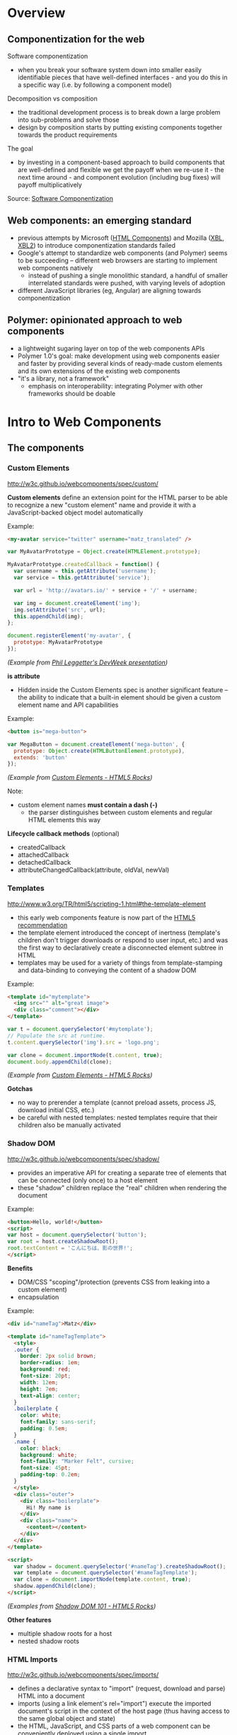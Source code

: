 * Overview
** Componentization for the web
Software componentization
- when you break your software system down into smaller easily identifiable pieces that have well-defined interfaces - and you do this in a specific way (i.e. by following a component model)

Decomposition vs composition
- the traditional development process is to break down a large problem into sub-problems and solve those
- design by composition starts by putting existing components together towards the product requirements

The goal
- by investing in a component-based approach to build components that are well-defined and flexible we get the payoff when we re-use it - the next time around - and component evolution (including bug fixes) will payoff multiplicatively

Source: [[http://blogs.windriver.com/koning/2006/09/components.html][Software Componentization]]

** Web components: an emerging standard
- previous attempts by Microsoft ([[http://www.w3.org/TR/NOTE-HTMLComponents][HTML Components]]) and Mozilla ([[http://www.w3.org/TR/2001/NOTE-xbl-20010223/][XBL]], [[http://www.w3.org/TR/xbl/][XBL2]]) to introduce componentization standards failed
- Google's attempt to standardize web components (and Polymer) seems to be succeeding -- different web browsers are starting to implement web components natively
  - instead of pushing a single monolithic standard, a handful of smaller interrelated standards were pushed, with varying levels of adoption
- different JavaScript libraries (eg, Angular) are aligning towards componentization

** Polymer: opinionated approach to web components
- a lightweight sugaring layer on top of the web components APIs
- Polymer 1.0's goal: make development using web components easier and faster by providing several kinds of ready-made custom elements and its own extensions of the existing web components
- "it's a library, not a framework"
  - emphasis on interoperability: integrating Polymer with other frameworks should be doable

[[file:images/layers-of-polymer.png]]

* Intro to Web Components
** The components
*** Custom Elements
http://w3c.github.io/webcomponents/spec/custom/

*Custom elements* define an extension point for the HTML parser to be able to recognize a new "custom element" name and provide it with a JavaScript-backed object model automatically

Example:
#+BEGIN_SRC html
<my-avatar service="twitter" username="matz_translated" />
#+END_SRC

#+BEGIN_SRC javascript
var MyAvatarPrototype = Object.create(HTMLElement.prototype);

MyAvatarPrototype.createdCallback = function() {
  var username = this.getAttribute('username');
  var service = this.getAttribute('service');

  var url = 'http://avatars.io/' + service + '/' + username;

  var img = document.createElement('img');
  img.setAttribute('src', url);
  this.appendChild(img);
};

document.registerElement('my-avatar', {
  prototype: MyAvatarPrototype
});
#+END_SRC
/(Example from [[https://www.youtube.com/watch?v=BG4KHxASs_A][Phil Leggetter's DevWeek presentation]])/

*is attribute*
- Hidden inside the Custom Elements spec is another significant feature -- the ability to indicate that a built-in element should be given a custom element name and API capabilities

Example:
#+BEGIN_SRC html
<button is="mega-button">
#+END_SRC

#+BEGIN_SRC javascript
var MegaButton = document.createElement('mega-button', {
  prototype: Object.create(HTMLButtonElement.prototype),
  extends: 'button'
});
#+END_SRC
/(Example from [[http://www.html5rocks.com/en/tutorials/webcomponents/customelements/][Custom Elements - HTML5 Rocks]])/

Note:
- custom element names *must contain a dash (-)*
  - the parser distinguishes between custom elements and regular HTML elements this way

*Lifecycle callback methods* (optional)
- createdCallback
- attachedCallback
- detachedCallback
- attributeChangedCallback(attribute, oldVal, newVal)

*** Templates
http://www.w3.org/TR/html5/scripting-1.html#the-template-element

- this early web components feature is now part of the [[http://www.w3.org/TR/html5/][HTML5 recommendation]]
- the template element introduced the concept of inertness (template's children don't trigger downloads or respond to user input, etc.) and was the first way to declaratively create a disconnected element subtree in HTML
- templates may be used for a variety of things from template-stamping and data-binding to conveying the content of a shadow DOM

Example:
#+BEGIN_SRC html
<template id="mytemplate">
  <img src="" alt="great image">
  <div class="comment"></div>
</template>
#+END_SRC

#+BEGIN_SRC javascript
var t = document.querySelector('#mytemplate');
// Populate the src at runtime.
t.content.querySelector('img').src = 'logo.png';

var clone = document.importNode(t.content, true);
document.body.appendChild(clone);
#+END_SRC
/(Example from [[http://www.html5rocks.com/en/tutorials/webcomponents/customelements/][Custom Elements - HTML5 Rocks]])/

*Gotchas*
- no way to prerender a template (cannot preload assets, process JS, download initial CSS, etc.)
- be careful with nested templates: nested templates require that their children also be manually activated

*** Shadow DOM
http://w3c.github.io/webcomponents/spec/shadow/

- provides an imperative API for creating a separate tree of elements that can be connected (only once) to a host element
- these "shadow" children replace the "real" children when rendering the document

Example:
#+BEGIN_SRC html
<button>Hello, world!</button>
<script>
var host = document.querySelector('button');
var root = host.createShadowRoot();
root.textContent = 'こんにちは、影の世界!';
</script>
#+END_SRC

[[file:images/shadow-root.png]]

*Benefits*
- DOM/CSS "scoping"/protection (prevents CSS from leaking into a custom element)
- encapsulation

Example:
#+BEGIN_SRC html
<div id="nameTag">Matz</div>

<template id="nameTagTemplate">
  <style>
  .outer {
    border: 2px solid brown;
    border-radius: 1em;
    background: red;
    font-size: 20pt;
    width: 12em;
    height: 7em;
    text-align: center;
  }
  .boilerplate {
    color: white;
    font-family: sans-serif;
    padding: 0.5em;
  }
  .name {
    color: black;
    background: white;
    font-family: "Marker Felt", cursive;
    font-size: 45pt;
    padding-top: 0.2em;
  }
  </style>
  <div class="outer">
    <div class="boilerplate">
      Hi! My name is
    </div>
    <div class="name">
      <content></content>
    </div>
  </div>
</template>

<script>
  var shadow = document.querySelector('#nameTag').createShadowRoot();
  var template = document.querySelector('#nameTagTemplate');
  var clone = document.importNode(template.content, true);
  shadow.appendChild(clone);
</script>
#+END_SRC

/(Examples from [[http://www.html5rocks.com/en/tutorials/webcomponents/shadowdom/][Shadow DOM 101 - HTML5 Rocks]])/

*Other features*
- multiple shadow roots for a host
- nested shadow roots

*** HTML Imports
http://w3c.github.io/webcomponents/spec/imports/

- defines a declarative syntax to "import" (request, download and parse) HTML into a document
- imports (using a link element's rel="import") execute the imported document's script in the context of the host page (thus having access to the same global object and state)
- the HTML, JavaScript, and CSS parts of a web component can be conveniently deployed using a single import

Example:
#+BEGIN_SRC html
<link rel="import" href="bootstrap.html" />
#+END_SRC

bootstrap.html:
#+BEGIN_SRC html
<link rel="stylesheet" href="bootstrap.css">
<link rel="stylesheet" href="fonts.css">
<script src="jquery.js"></script>
<script src="bootstrap.js"></script>
<script src="bootstrap-tooltip.js"></script>
<script src="bootstrap-dropdown.js"></script>
...

<!-- scaffolding markup -->
<template>
  ...
</template>
#+END_SRC

Notes:
- imports that reference the same URL are only retrieved once (the browser's network stack automatically checks for duplicates)
  - dependency management
- to load content from another domain, the URL of an import (the import location) needs to be CORS-enabled (see [[https://en.wikipedia.org/wiki/Cross-origin_resource_sharing][Cross-origin resource sharing on Wikipedia]])

*Using the content*
- an imported file's contents are inert until you use them (ie, with JavaScript)

Example:
#+BEGIN_SRC html
<head>
  <link rel="import" href="warnings.html">
</head>
<body>
  ...
  <script>
    var link = document.querySelector('link[rel="import"]');
    var content = link.import;

    // Grab DOM from warning.html's document.
    var el = content.querySelector('.warning');

    document.body.appendChild(el.cloneNode(true));
  </script>
</body>
#+END_SRC

warnings.html:
#+BEGIN_SRC html
<div class="warning">
  <style scoped>
    h3 {
      color: red;
    }
  </style>
  <h3>Warning!</h3>
  <p>This page is under construction</p>
</div>

<div class="outdated">
  <h3>Heads up!</h3>
  <p>This content may be out of date</p>
</div>
#+END_SRC
/(Example from [[http://www.html5rocks.com/en/tutorials/webcomponents/imports/][HTML Imports - HTML5 Rocks]])/

*Scripting in imports*
- an import can access its own DOM and/or the DOM of the page that's importing it
- script in the import is executed in the context of the window that contains the importing document
- scripts in an import are processed in order, but do not block the main document parsing
- scripts execute at import time, stylesheets, markup, and other resources need to be added to the main page explicitly

** Browser support
http://jonrimmer.github.io/are-we-componentized-yet/

[[file:images/are-we-componentized-yet.png]]

Note:
- Mozilla no longer supports HTML imports because of ES6 (see [[https://hacks.mozilla.org/2014/12/mozilla-and-web-components/][Mozilla and Web Components: Update]], 15 Dec 2014)

** Polyfills
- polyfill: downloadable code that implements features not yet supported natively by a browser
- for browsers that don't support certain web components, the ff. are available via [[https://github.com/WebComponents/webcomponentsjs][webcomponents.js]]:
  - Custom Elements
  - HTML Imports
  - Shadow DOM
  - also includes MutationObserver and WeakMap
- [[https://github.com/webcomponents/webcomponentsjs/blob/master/webcomponents-lite.js][webcomponents-lite.js]] excludes Shadow DOM

* Intro to Polymer
** Setup requirements
- Installation instructions
  - [[https://www.polymer-project.org/1.0/docs/start/getting-the-code.html][Full Polymer library]]
  - [[https://elements.polymer-project.org/guides/using-elements#installing-elements][Individual elements]]
- Recommended: install via Bower (requires Node.js/npm)
- Or download the zip archive
  - updating the dependencies/adding new elements requires downloading a new zip archive unless you convert to Bower

** Shady DOM
Shady DOM vs shadow DOM polyfill
- web components require tree-scoping for proper encapsulation
- shadow DOM is the standard that implements tree-scoping, but it's not yet universally implemented
- polyfilling shadow DOM is hard, the robust polyfill is invasive and slow
- shady DOM is a super-fast shim for shadow DOM that provides tree-scoping, but has drawbacks -- most importantly, one must use the shady DOM APIs to work with scoped trees
- the annoying bits of shady DOM are exactly the reasons why shadow DOM needs to be native across platforms

Shady DOM is compatible with shadow DOM
- the shady DOM API can optionally employ real shadow DOM where it's available
- you can write one code base that works on all platforms, but you enjoy improved performance and robustness on platforms that implement Shadow DOM

Source: [[https://www.polymer-project.org/1.0/articles/shadydom.html][What is shady DOM?]]

** Vulcanize
https://github.com/Polymer/vulcanize

- the more HTML imports you have, the more requests your app will make
- Vulcanize reduces an HTML file and its dependent HTML Imports into one file
- in the future, technologies such as [[http://en.wikipedia.org/wiki/HTTP/2][HTTP/2]] and [[https://http2.github.io/faq/#whats-the-benefit-of-server-push][Server Push]] will likely obsolete the need for a tool like Vulcanize for production uses

** Web Component Tester
https://github.com/Polymer/web-component-tester

- a browser-based testing environment
- WCT will run your tests against whatever browsers you have locally installed, or remotely via Sauce Labs
- test suites in HTML or JS files

** Features
Source: [[https://www.polymer-project.org/1.0/docs/devguide/feature-overview.html][dev guide feature overview]]

*** Registration and lifecycle
- Registering an element associates a class (prototype) with a custom element name

Example:
#+BEGIN_SRC html
MyElement = Polymer({
  is: 'my-element',

  created: function() {
    this.textContent = 'My element!';
  }
});
#+END_SRC

*Extending native elements*
#+BEGIN_SRC html
MyInput = Polymer({
  is: 'my-input',
  extends: 'input',

  created: function() {
    this.style.border = '1px solid red';
  }
});
#+END_SRC

*Polymer's lifecycle callbacks*
- created
- attached
- detached
- attributeChanged
- ready
  - invoked when Polymer has finished creating and initializing the element's local DOM

*** Declared properties
- Declared properties can be configured from markup using attributes
- Declared properties can optionally support change observers, two-way data binding, and reflection to attributes
- You can also declare computed properties and read-only properties

Examples:
#+BEGIN_SRC html
Polymer({
  is: 'x-custom',

  properties: {
    disabled: {
      type: Boolean,
      observer: '_disabledChanged'
    }
  },

  _disabledChanged: function(newValue, oldValue) {
    this.toggleClass('disabled', newValue);
    this.highlight = true;
  }
});
#+END_SRC

#+BEGIN_SRC html
Polymer({
  is: 'x-custom',

  properties: {
    first: String,
    last: String,

    fullName: {
      type: String,
      // when `first` or `last` changes `computeFullName` is called once
      // and the value it returns is stored as `fullName`
      computed: 'computeFullName(first, last)'
    } 
  },

  computeFullName: function(first, last) {
    return first + ' ' + last;
  }
});
#+END_SRC

*** Local DOM
- Local DOM is the DOM created and managed by the element (ie, shady DOM + shadow DOM)
- Polymer uses shady DOM by default
- shady DOM requires you to use the [[https://www.polymer-project.org/1.0/docs/devguide/local-dom.html#dom-api][Polymer DOM API]]

*** Events
- Attaching event listeners to the host object and local DOM children

Example:
#+BEGIN_SRC html
<dom-module id="x-custom">
  <template>
    <button on-click="handleClick">Kick Me</button>
  </template>

  <script>
    Polymer({
      is: 'x-custom',

      handleClick: function() {
        alert('Ow!');
      }
    });
  </script>
</dom-module>
#+END_SRC

*** Data binding
- Data binding binds a property or sub-property of a custom element (the host element) to a property or attribute of an element in its local DOM (the child or target element)

*Binding annotations*
- Square brackets =[[]]= create one-way bindings. Data flow is downward, host-to-child, and the binding never modifies the host property.
- Curly brackets ={{}}= create automatic bindings. Data flow is one-way or two-way, depending whether the target property is configured for two-way binding.

Example:
#+BEGIN_SRC html
<dom-module id="host-element">
    <template>
      <child-element name="{{myName}}"></child-element>  
    </template>
</dom-module>
#+END_SRC

*** Behaviors
- Behaviors are reusable modules of code that can be mixed into Polymer elements
- To add a behavior to a Polymer element definition, include it in a =behaviors= array on the prototype

Example:
#+BEGIN_SRC html
<link rel="import" href="highlight-behavior.html">

<script>
  Polymer({
    is: 'my-element',
    behaviors: [HighlightBehavior]
  });
</script>
#+END_SRC

highlight-behavior.html:
#+BEGIN_SRC html
<script>
    HighlightBehavior = {

      properties: {
        isHighlighted: {
          type: Boolean,
          value: false,
          notify: true,
          observer: '_highlightChanged'
        }
      },
      
      listeners: {
        click: '_toggleHighlight'
      },
      
      created: function() {
        console.log('Highlighting for ', this, 'enabled!');
      },

      _toggleHighlight: function() {
        this.isHighlighted = !this.isHighlighted;
      },
      
      _highlightChanged: function(value) {
        this.toggleClass('highlighted', value);
      }

    };
</script>
#+END_SRC

** Polymer element categories
From the [[https://elements.polymer-project.org/guides/using-elements][elements guide]] and the [[https://elements.polymer-project.org/][elements catalog]]:

- Iron elements
  - A set of utility elements including generic UI elements (such as icons, input and layout components), as well as non-UI elements providing features like AJAX, signaling and storage
- Paper elements
  - A set of UI elements that implement the [[http://www.google.com/design/spec/material-design/introduction.html][material design system]]
- Gold elements
  - Form elements for ecommerce
- Neon elements
  - Animation-related elements
- Platinum elements
  - Elements for app-like features, like push notifications, offline caching and bluetooth
- Google Web components
  - Components for Google's API and services
- Molecules
  - Wrappers for third-party libraries

* Assessment
** Pros
- Polymer is being pushed by Google
  - active community, well-documented, ongoing development
- existing suite of reusable components available
- custom elements for Google APIs available

** Cons
- opinionated approach to web components (YMMV)
- automagical code
  - part of the ramp-up for a new dev is learning how to code the Polymer way (eg, shady DOM, custom properties extensions, etc)
- integration with frameworks: trial and error
- currently not possible to choose whatever subset of Polymer 1.0's features you want
  - the [[https://www.polymer-project.org/1.0/docs/devguide/experimental.html][experimental features guide]] describes =polymer-mini.html= and =polymer-micro.html=, which are smaller subsets of =polymer.html= (subject to change in future releases)

* Resources
** Polymer
Project sites
- https://www.polymer-project.org/1.0/
- https://elements.polymer-project.org/

Sep 2015 summit
- https://www.polymer-project.org/summit/
  - [[https://codelabs.developers.google.com/polymer-summit][Codelabs]]
  - [[https://www.youtube.com/playlist?list=PLNYkxOF6rcICdISJclfQhj2S8QZGjXV8J][Videos]]

Communities
- [[https://plus.google.com/u/1/communities/115626364525706131031][Google+]]

GitHub
- https://github.com/Polymer/polymer
- https://github.com/Polymer/web-component-tester
- https://github.com/PolymerElements/polymer-starter-kit
  - [[https://www.polymer-project.org/1.0/docs/start/psk/set-up.html][Set-up tutorial]]

Polycasts
- [[https://www.youtube.com/playlist?list=PLOU2XLYxmsII5c3Mgw6fNYCzaWrsM3sMN][Youtube playlist page]]

Articles
- [[https://www.polymer-project.org/1.0/articles/shadydom.html][What is shady DOM?]] (28 May 2015)

Presentations
- [[http://webcomponents.org/presentations/componentize-your-app-with-polymer-elements/][Componentize your app with Polymer Elements]]
  - [[https://speakerdeck.com/robdodson/componentize-your-app-with-polymer][slide deck]]

Related sites
- http://builtwithpolymer.org/

** Web Components
Project sites
- http://webcomponents.org/
- http://www.w3.org/wiki/WebComponents/

Communities
- https://plus.google.com/+WebcomponentsOrg

GitHub
- https://github.com/WebComponents/webcomponentsjs (polyfills suite)

Specs
- [[http://w3c.github.io/webcomponents/explainer/][intro to web components]]
- [[http://w3c.github.io/webcomponents/spec/custom/][custom elements]]
- [[http://w3c.github.io/webcomponents/spec/imports/][HTML imports]]
- [[https://html.spec.whatwg.org/multipage/scripting.html#the-template-element][templates]]
- [[http://w3c.github.io/webcomponents/spec/shadow/][shadow DOM]]

Polyfills
- [[http://webcomponents.org/polyfills/][polyfills]]

Other Web Component projects
- [[https://github.com/basic-web-components/basic-web-components][Basic Web Components library]] (from Component Kitchen)
- [[https://github.com/webcomponents/gold-standard/wiki][The Gold Standard Checklist for Web Components]] (from Component Kitchen)

Articles
- [[https://blogs.windows.com/msedgedev/2015/07/14/bringing-componentization-to-the-web-an-overview-of-web-components/][Bringing componentization to the web: An overview of Web Components - Microsoft Edge Dev Blog]] (14 July 2015)
- [[http://www.html5rocks.com/en/tutorials/webcomponents/shadowdom/][Shadow DOM 101 - HTML5 Rocks]] (updated 18 Dec 2013)
- [[http://www.html5rocks.com/en/tutorials/webcomponents/template/][HTML's New Template Tag - HTML5 Rocks]] (updated 18 Dec 2013)
- [[http://www.html5rocks.com/en/tutorials/webcomponents/imports/][HTML Imports - HTML5 Rocks]] (updated 18 Dec 2013)
- [[http://www.html5rocks.com/en/tutorials/webcomponents/customelements/][Custom Elements - HTML5 Rocks]] (updated 18 Dec 2013)

Presentations
- [[https://www.youtube.com/watch?v=BG4KHxASs_A][Why you should be using Web Components now, and how]] - DevWeek 2015 (published 30 Oct 2015)
  - [[http://www.slideshare.net/leggetter/why-you-should-be-using-web-components-and-how][slide deck]]
